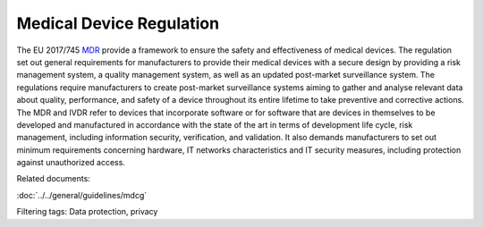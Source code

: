 Medical Device Regulation 
==========================

The EU 2017/745 `MDR`_ provide a framework to ensure the safety and effectiveness of medical devices. The regulation set out general requirements for manufacturers to provide their medical devices with a secure design by providing a risk management system, a quality management system, as well as an updated post-market surveillance system.
The regulations require manufacturers to create post-market surveillance systems aiming to gather and analyse relevant data about quality, performance, and safety of a device throughout its entire lifetime to take preventive and corrective actions.
The MDR and IVDR refer to devices that incorporate software or for software that are devices in themselves to be developed and manufactured in accordance with the state of the art in terms of development life cycle, risk management, including information security, verification, and validation.
It also demands manufacturers to set out minimum requirements concerning hardware, IT networks characteristics and IT security measures, including protection against unauthorized access.

.. _MDR: https://eur-lex.europa.eu/legal-content/EN/TXT/PDF/?uri=CELEX:32017R0745 


..
    .. toctree::
   :maxdepth: 1
   :caption: Related documents:

   ../guidelines/mdcg

Related documents:

:doc:`../../general/guidelines/mdcg`

Filtering tags: 
Data protection, privacy